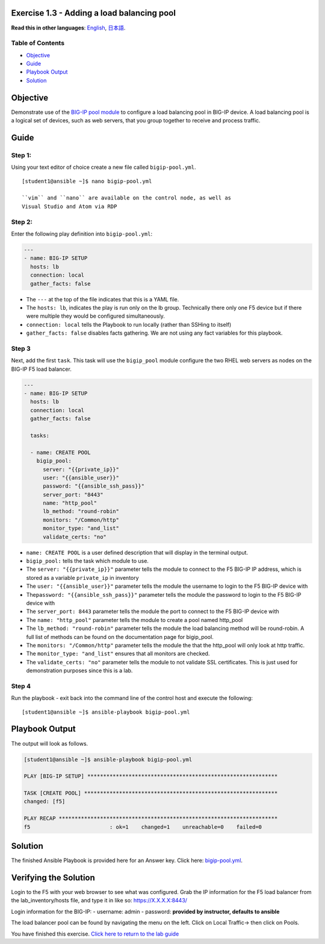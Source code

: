 Exercise 1.3 - Adding a load balancing pool
===========================================

**Read this in other languages**: |uk| `English <README.md>`__, |japan|
`日本語 <README.ja.md>`__.

Table of Contents
-----------------

-  `Objective <#objective>`__
-  `Guide <#guide>`__
-  `Playbook Output <#playbook-output>`__
-  `Solution <#solution>`__

Objective
=========

Demonstrate use of the `BIG-IP pool
module <https://docs.ansible.com/ansible/latest/modules/bigip_pool_module.html>`__
to configure a load balancing pool in BIG-IP device. A load balancing
pool is a logical set of devices, such as web servers, that you group
together to receive and process traffic.

Guide
=====

Step 1:
-------

Using your text editor of choice create a new file called
``bigip-pool.yml``.

::

    [student1@ansible ~]$ nano bigip-pool.yml

    ``vim`` and ``nano`` are available on the control node, as well as
    Visual Studio and Atom via RDP

Step 2:
-------

Enter the following play definition into ``bigip-pool.yml``:

.. code:: yaml

    ---
    - name: BIG-IP SETUP
      hosts: lb
      connection: local
      gather_facts: false

-  The ``---`` at the top of the file indicates that this is a YAML
   file.
-  The ``hosts: lb``, indicates the play is run only on the lb group.
   Technically there only one F5 device but if there were multiple they
   would be configured simultaneously.
-  ``connection: local`` tells the Playbook to run locally (rather than
   SSHing to itself)
-  ``gather_facts: false`` disables facts gathering. We are not using
   any fact variables for this playbook.

Step 3
------

Next, add the first ``task``. This task will use the ``bigip_pool``
module configure the two RHEL web servers as nodes on the BIG-IP F5 load
balancer.

.. raw:: html

   <!-- {% raw %} -->

.. code:: yaml

    ---
    - name: BIG-IP SETUP
      hosts: lb
      connection: local
      gather_facts: false

      tasks:

      - name: CREATE POOL
        bigip_pool:
          server: "{{private_ip}}"
          user: "{{ansible_user}}"
          password: "{{ansible_ssh_pass}}"
          server_port: "8443"
          name: "http_pool"
          lb_method: "round-robin"
          monitors: "/Common/http"
          monitor_type: "and_list"
          validate_certs: "no"

.. raw:: html

   <!-- {% endraw %} -->

-  ``name: CREATE POOL`` is a user defined description that will display
   in the terminal output.
-  ``bigip_pool:`` tells the task which module to use.
-  The ``server: "{{private_ip}}"`` parameter tells the module to
   connect to the F5 BIG-IP IP address, which is stored as a variable
   ``private_ip`` in inventory
-  The ``user: "{{ansible_user}}"`` parameter tells the module the
   username to login to the F5 BIG-IP device with
-  The\ ``password: "{{ansible_ssh_pass}}"`` parameter tells the module
   the password to login to the F5 BIG-IP device with
-  The ``server_port: 8443`` parameter tells the module the port to
   connect to the F5 BIG-IP device with
-  The ``name: "http_pool"`` parameter tells the module to create a pool
   named http\_pool
-  The ``lb_method: "round-robin"`` parameter tells the module the load
   balancing method will be round-robin. A full list of methods can be
   found on the documentation page for bigip\_pool.
-  The ``monitors: "/Common/http"`` parameter tells the module the that
   the http\_pool will only look at http traffic.
-  The ``monitor_type: "and_list"`` ensures that all monitors are
   checked.
-  The ``validate_certs: "no"`` parameter tells the module to not
   validate SSL certificates. This is just used for demonstration
   purposes since this is a lab.

Step 4
------

Run the playbook - exit back into the command line of the control host
and execute the following:

::

    [student1@ansible ~]$ ansible-playbook bigip-pool.yml

Playbook Output
===============

The output will look as follows.

.. code:: yaml

    [student1@ansible ~]$ ansible-playbook bigip-pool.yml

    PLAY [BIG-IP SETUP] ************************************************************

    TASK [CREATE POOL] *************************************************************
    changed: [f5]

    PLAY RECAP *********************************************************************
    f5                         : ok=1    changed=1    unreachable=0    failed=0

Solution
========

The finished Ansible Playbook is provided here for an Answer key. Click
here: `bigip-pool.yml <../1.3-add-pool/bigip-pool.yml>`__.

Verifying the Solution
======================

Login to the F5 with your web browser to see what was configured. Grab
the IP information for the F5 load balancer from the
lab\_inventory/hosts file, and type it in like so: https://X.X.X.X:8443/

Login information for the BIG-IP: - username: admin - password:
**provided by instructor, defaults to ansible**

The load balancer pool can be found by navigating the menu on the left.
Click on Local Traffic-> then click on Pools.

You have finished this exercise. `Click here to return to the lab
guide <../README.md>`__

.. |uk| image:: ../../../images/uk.png
.. |japan| image:: ../../../images/japan.png
